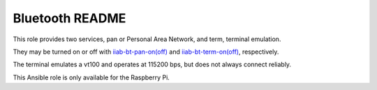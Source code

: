 ================
Bluetooth README
================

This role provides two services, pan or Personal Area Network, and term, terminal emulation.

They may be turned on or off with `iiab-bt-pan-on(off) <templates>`_ and `iiab-bt-term-on(off) <templates>`_, respectively.

The terminal emulates a vt100 and operates at 115200 bps, but does not always connect reliably.

This Ansible role is only available for the Raspberry Pi.
